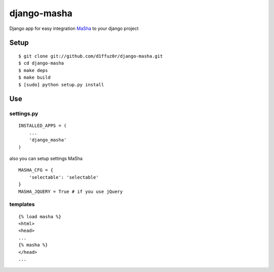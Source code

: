 ============
django-masha
============

Django app for easy integration MaSha_ to your django project


Setup
_____


::

  $ git clone git://github.com/d1ffuz0r/django-masha.git
  $ cd django-masha
  $ make deps
  $ make build
  $ [sudo] python setup.py install


Use
___


settings.py
~~~~~~~~~~~


::
  
  INSTALLED_APPS = (
      ...
      'django_masha'
  )


also you can setup settings MaSha


::

  MASHA_CFG = {
      'selectable': 'selectable'
  }
  MASHA_JQUERY = True # if you use jQuery


templates
~~~~~~~~~
  

::
  
  {% load masha %}
  <html>
  <head>
  ...
  {% masha %}
  </head>
  ...


.. _MaSha: http://mashajs.com